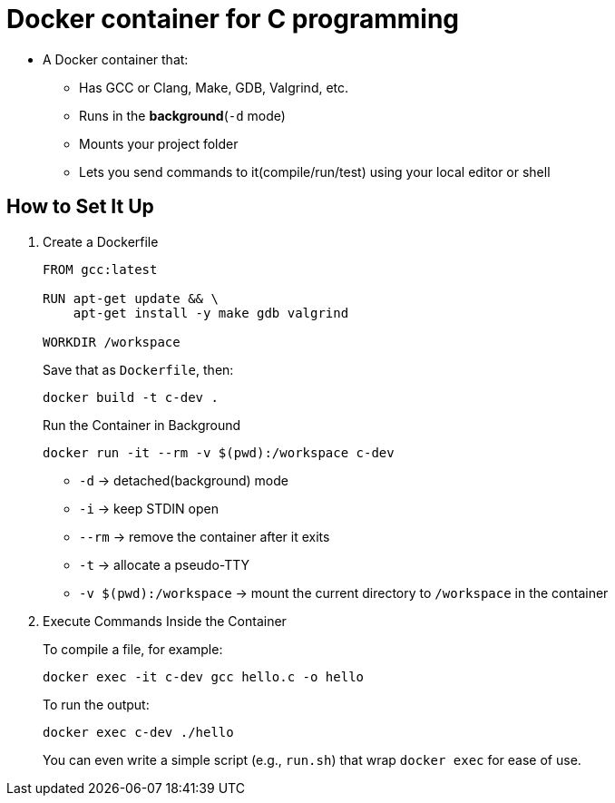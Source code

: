 = Docker container for C programming

* A Docker container that:
** Has GCC or Clang, Make, GDB, Valgrind, etc.
** Runs in the **background**(`-d` mode)
** Mounts your project folder
** Lets you send commands to it(compile/run/test) using your local editor or shell

== How to Set It Up

. Create a Dockerfile
+
[source, dockerfile]
----
FROM gcc:latest

RUN apt-get update && \
    apt-get install -y make gdb valgrind

WORKDIR /workspace
----
+
.Save that as `Dockerfile`, then:
[source, bash]
----
docker build -t c-dev .
----
+
.Run the Container in Background
[source, bash]
----
docker run -it --rm -v $(pwd):/workspace c-dev
----
+
* `-d` → detached(background) mode
* `-i` → keep STDIN open
* `--rm` → remove the container after it exits
* `-t` → allocate a pseudo-TTY
* `-v $(pwd):/workspace` → mount the current directory to `/workspace` in the container

. Execute Commands Inside the Container
+
.To compile a file, for example:
[source, bash]
----
docker exec -it c-dev gcc hello.c -o hello
----
+
.To run the output:
[source, bash]
----
docker exec c-dev ./hello
----
+
You can even write a simple script (e.g., `run.sh`) that wrap `docker exec` for ease of use.


